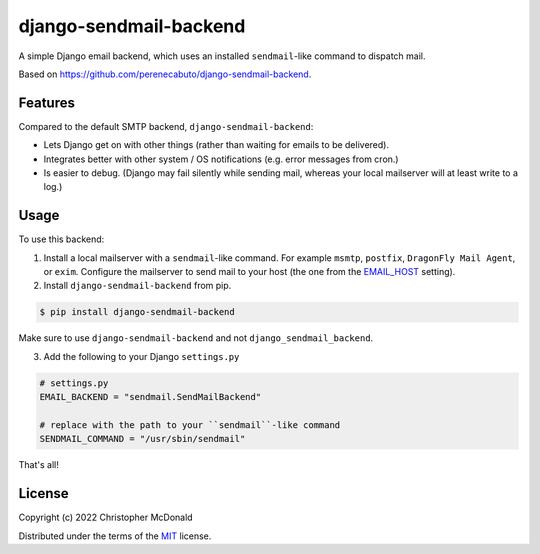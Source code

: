 django-sendmail-backend
=======================

A simple Django email backend, which uses an installed ``sendmail``-like command to
dispatch mail.

Based on https://github.com/perenecabuto/django-sendmail-backend.

Features
--------

Compared to the default SMTP backend, ``django-sendmail-backend``:

- Lets Django get on with other things (rather than waiting for emails to be delivered).

- Integrates better with other system / OS notifications (e.g. error messages from cron.)

- Is easier to debug. (Django may fail silently while sending mail, whereas your
  local mailserver will at least write to a log.)

Usage
-----

To use this backend:

1. Install a local mailserver with a ``sendmail``-like command.
   For example ``msmtp``, ``postfix``, ``DragonFly Mail Agent``, or ``exim``.
   Configure the mailserver to send mail to your host (the one from the
   `EMAIL_HOST <https://docs.djangoproject.com/en/dev/ref/settings/#email-host>`_ setting).


2. Install ``django-sendmail-backend`` from pip.

.. code-block:: bash

  $ pip install django-sendmail-backend

Make sure to use ``django-sendmail-backend`` and not ``django_sendmail_backend``.


3. Add the following to your Django ``settings.py``

.. code-block:: python

    # settings.py
    EMAIL_BACKEND = "sendmail.SendMailBackend"
    
    # replace with the path to your ``sendmail``-like command
    SENDMAIL_COMMAND = "/usr/sbin/sendmail"

That's all!

License
-------

Copyright (c) 2022 Christopher McDonald

Distributed under the terms of the
`MIT <https://github.com/chris-mcdo/django-sendmail-backend/blob/main/LICENSE>`_
license.

